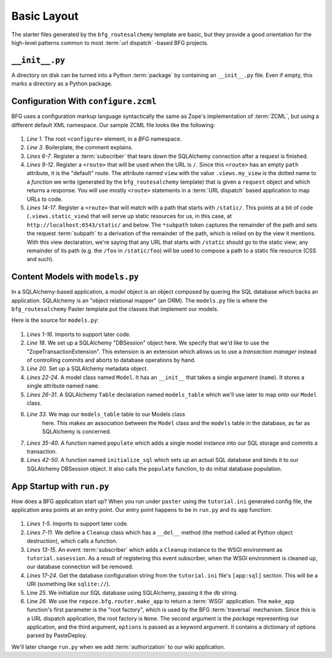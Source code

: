 ============
Basic Layout
============

The starter files generated by the ``bfg_routesalchemy`` template are
basic, but they provide a good orientation for the high-level patterns
common to most :term:`url dispatch` -based BFG projects.

``__init__.py``
---------------

A directory on disk can be turned into a Python :term:`package` by
containing an ``__init__.py`` file.  Even if empty, this marks a
directory as a Python package.

Configuration With ``configure.zcml``
--------------------------------------

BFG uses a configuration markup language syntactically the same as
Zope's implementation of :term:`ZCML`, but using a different default
XML namespace.  Our sample ZCML file looks like the following:

   .. literalinclude:: src/basiclayout/tutorial/configure.zcml
      :linenos:
      :language: xml

#. *Line 1*.  The root ``<configure>`` element, in a *BFG* namespace.

#. *Line 3*. Boilerplate, the comment explains.

#. *Lines 6-7*.  Register a :term:`subscriber` that tears down the
   SQLAlchemy connection after a request is finished.

#. *Lines 9-12*.  Register a ``<route>`` that will be used when the
   URL is ``/``.  Since this ``<route>`` has an empty ``path``
   attribute, it is the "default" route. The attribute named ``view``
   with the value ``.views.my_view`` is the dotted name to a
   *function* we write (generated by the ``bfg_routesalchemy``
   template) that is given a ``request`` object and which returns a
   response.  You will use mostly ``<route>`` statements in a
   :term:`URL dispatch` based application to map URLs to code.

#. *Lines 14-17*.  Register a ``<route>`` that will match with a path
   that starts with ``/static/``.  This points at a bit of code
   (``.views.static_view``) that will serve up static resources for
   us, in this case, at ``http://localhost:6543/static/`` and below.
   The ``*subpath`` token captures the remainder of the path and sets
   the request :term:`subpath` to a derivation of the remainder of the
   path, which is relied on by the view it mentions.  With this view
   declaration, we're saying that any URL that starts with ``/static``
   should go to the static view; any remainder of its path (e.g. the
   ``/foo`` in ``/static/foo``) will be used to compose a path to a
   static file resource (CSS and such).  

Content Models with ``models.py``
---------------------------------

In a SQLAlchemy-based application, a *model* object is an object
composed by quering the SQL database which backs an application.
SQLAlchemy is an "object relational mapper" (an ORM).  The
``models.py`` file is where the ``bfg_routesalchemy`` Paster template
put the classes that implement our models.

Here is the source for ``models.py``:

   .. literalinclude:: src/basiclayout/tutorial/models.py
      :linenos:
      :language: py

#. *Lines 1-16*.  Imports to support later code.

#. *Line 18*.  We set up a SQLAlchemy "DBSession" object here.  We
   specify that we'd like to use the "ZopeTransactionExtension".  This
   extension is an extension which allows us to use a *transaction
   manager* instead of controlling commits and aborts to database
   operations by hand.

#. *Line 20*. Set up a SQLAlchemy metadata object.

#. *Lines 22-24*.  A model class named ``Model``.  It has an
   ``__init__`` that takes a single argument (``name``).  It stores a
   single attribute named ``name``.

#. *Lines 26-31*.  A SQLAlchemy ``Table`` declaration named
   ``models_table`` which we'll use later to map onto our ``Model``
   class.

#. *Line 33*.  We map our ``models_table`` table to our Models class
    here.  This makes an association between the ``Model`` class and
    the ``models`` table in the database, as far as SQLAlchemy is
    concerned.

#. *Lines 35-40*.  A function named ``populate`` which adds a single
   model instance into our SQL storage and commits a transaction.

#. *Lines 42-50*.  A function named ``initialize_sql`` which sets up
   an actual SQL database and binds it to our SQLAlchemy DBSession
   object.  It also calls the ``populate`` function, to do initial
   database population.

App Startup with ``run.py``
---------------------------

How does a BFG application start up?  When you run under ``paster``
using the ``tutorial.ini`` generated config file, the application area
points at an entry point.  Our entry point happens to be in ``run.py``
and its ``app`` function:

   .. literalinclude:: src/basiclayout/tutorial/run.py
      :linenos:
      :language: py

#. *Lines 1-5*. Imports to support later code.

#. *Lines 7-11*.  We define a ``Cleanup`` class which has a
   ``__del__`` method (the method called at Python object
   destruction), which calls a function.

#. *Lines 13-15*.  An event :term:`subscriber` which adds a
   ``Cleanup`` instance to the WSGI environment as
   ``tutorial.sasession``.  As a result of registering this event
   subscriber, when the WSGI environment is cleaned up, our database
   connection will be removed.

#. *Lines 17-24*. Get the database configuration string from the
   ``tutorial.ini`` file's ``[app:sql]`` section.  This will be a URI
   (something like ``sqlite://``).

#. Line *25*. We initialize our SQL database using SQLAlchemy, passing
   it the db string.

#. Line *26*.  We use the ``repoze.bfg.router.make_app`` to return a
   :term:`WSGI` application.  The ``make_app`` function's first
   parameter is the "root factory", which is used by the BFG
   :term:`traversal` mechanism.  Since this is a URL dispatch
   application, the root factory is ``None``.  The second argument is
   the *package* representing our application, and the third argument,
   ``options`` is passed as a keyword argument.  It contains a
   dictionary of options parsed by PasteDeploy.

We'll later change ``run.py`` when we add :term:`authorization` to our
wiki application.

